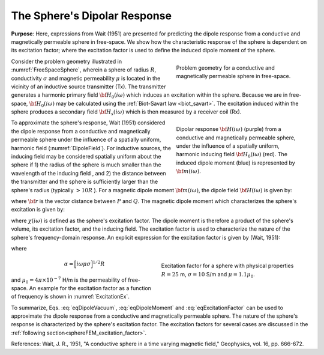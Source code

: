 .. _sphereFEM_dipole_response:

The Sphere's Dipolar Response
-----------------------------

**Purpose**: Here, expressions from Wait (1951) are presented for predicting the dipole response from a conductive and magnetically permeable sphere in free-space.
We show how the characteristic response of the sphere is dependent on its excitation factor; where the excitation factor is used to define the induced dipole moment of the sphere.

.. figure:: ./images/figFreeSpaceSphere.png
        :align: right
        :figwidth: 40%
        :name: FreeSpaceSphere

        Problem geometry for a conductive and magnetically permeable sphere in free-space.

Consider the problem geometry illustrated in :numref:`FreeSpaceSphere`, wherein a sphere of radius :math:`R`, conductivity :math:`\sigma` and magnetic permeability :math:`\mu` is located in the vicinity of an inductive source transmitter (Tx).
The transmitter generates a harmonic primary field :math:`{\bf H_0} (i\omega)` which induces an excitation within the sphere.
Because we are in free-space, :math:`{\bf H_0} (i\omega)` may be calculated using the :ref:`Biot-Savart law <biot_savart>`.
The excitation induced within the sphere produces a secondary field :math:`{\bf H_s} (i\omega)` which is then measured by a receiver coil (Rx).


.. figure:: ./images/figDipoleField.png
        :align: right
        :figwidth: 40%
        :name: DipoleField
        
        Dipolar response :math:`{\bf H} (i\omega)` (purple) from a conductive and magnetically permeable sphere, under the influence of a spatially uniform, harmonic inducing field :math:`{\bf H_0} (i\omega)` (red). The induced dipole moment (blue) is represented by :math:`{\bf m} (i\omega)`.

To approximate the sphere's response, Wait (1951) considered the dipole response from a conductive and magnetically permeable sphere under the influence of a spatially uniform, harmonic field (:numref:`DipoleField`).
For inductive sources, the inducing field may be considered spatially uniform about the sphere if 1) the radius of the sphere is much smaller than the wavelength of the inducing field , and 2) the distance between the transmitter and the sphere is sufficiently larger than the sphere's radius (typically :math:`> 10R` ).
For a magnetic dipole moment :math:`{\bf m} (i\omega)`, the dipole field :math:`{\bf H} (i\omega)` is given by:

.. math::
	{\bf H} (i \omega) =\frac{1}{4\pi} \Bigg [ \frac{3 {\bf r} \; \big [ {\bf m}(i \omega) \cdot {\bf r} \; \big ]}{r^5} - \frac{{\bf m} (i \omega) }{r^3} \Bigg ]
	:label: eqDipoleVacuum

where :math:`{\bf r}` is the vector distance between :math:`P` and :math:`Q`.
The magnetic dipole moment which characterizes the sphere's excitation is given by:

.. math::
	{\bf m} (i \omega) = \frac{4\pi}{3}R^3 \chi (i \omega) \, {\bf H_0} (i \omega)
	:label: eqDipoleMoment

where :math:`\chi (i\omega)` is defined as the sphere's excitation factor.
The dipole moment is therefore a product of the sphere's volume, its excitation factor, and the inducing field.
The excitation factor is used to characterize the nature of the sphere's frequency-domain response.
An explicit expression for the excitation factor is given by (Wait, 1951):

.. math::
	\chi (i \omega) = \frac{3}{2} \Bigg [ \! \frac{2\mu \big [ tanh(\alpha) - \alpha  \big ] + \mu_0 \big [\alpha^2 \, tanh(\alpha) - \alpha + tanh(\alpha) \big ] }{\mu  \big [ tanh(\alpha) - \alpha \big ] - \mu_0 [ \alpha^2 \, tanh(\alpha) - \alpha + tanh(\alpha) \big ] } \! \Bigg ]
	:label: eqExcitationFactor
	
where

.. figure:: ./images/figChiOmega.png
        :align: right
        :figwidth: 45%
        :name: ExcitationEx
        
        Excitation factor for a sphere with physical properties :math:`R=25` m, :math:`\sigma = 10` S/m and :math:`\mu = 1.1 \mu_0`.

.. math::
	\alpha = \Big [ i \omega \mu \sigma \Big ]^{1/2} R

and :math:`\mu_0 = 4\pi \times 10^{-7}` H/m is the permeability of free-space.
An example for the excitation factor as a function of frequency is shown in :numref:`ExcitationEx`.

To summarize, Eqs. :eq:`eqDipoleVacuum`, :eq:`eqDipoleMoment` and :eq:`eqExcitationFactor` can be used to approximate the dipole response from a conductive and magnetically permeable sphere.
The nature of the sphere's response is characterized by the sphere's excitation factor.
The excitation factors for several cases are discussed in the :ref:`following section<sphereFEM_excitation_factor>`.


References: Wait, J. R., 1951, "A conductive sphere in a time varying magnetic field," Geophysics, vol. 16, pp. 666-672.



















